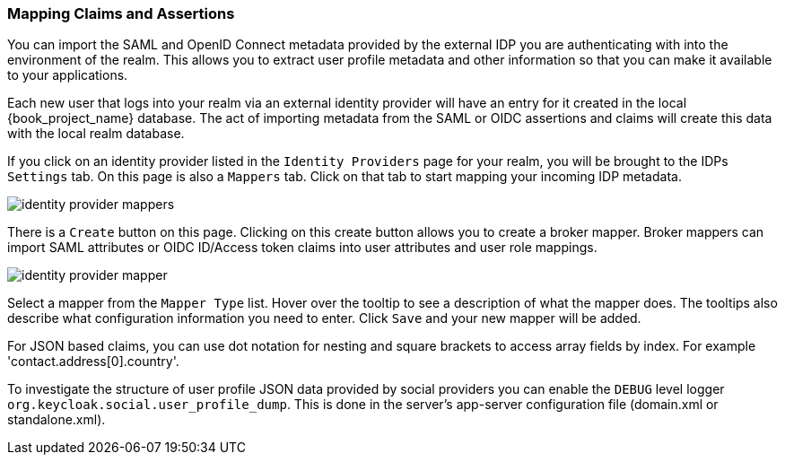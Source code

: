 [[_mappers]]
=== Mapping Claims and Assertions

You can import the SAML and OpenID Connect metadata provided by the external IDP you are authenticating with into the environment
of the realm.  This allows you to extract user profile metadata and other information so that you can make it available to your
applications.

Each new user that logs into your realm via an external identity provider will have an entry for it created in the local
{book_project_name} database.  The act of importing metadata from the SAML or OIDC assertions and claims will create this data
with the local realm database.

If you click on an identity provider listed in the `Identity Providers` page for your realm, you will be brought to the IDPs
`Settings` tab.  On this page is also a `Mappers` tab.  Click on that tab to start mapping your incoming IDP metadata.

image:{book_images}/identity-provider-mappers.png[]

There is a `Create` button on this page.
Clicking on this create button allows you to create a broker mapper.
Broker mappers can import SAML attributes or OIDC ID/Access token claims into user attributes and user role mappings.

image:{book_images}/identity-provider-mapper.png[]

Select a mapper from the `Mapper Type` list.  Hover over the tooltip to see a description of what the mapper does.  The
tooltips also describe what configuration information you need to enter. Click `Save` and your new mapper will be added.

For JSON based claims, you can use dot notation for nesting and square brackets to access array fields by index.
For example 'contact.address[0].country'.

To investigate the structure of user profile JSON data provided by social providers you can enable the `DEBUG` level logger `org.keycloak.social.user_profile_dump`.
This is done in the server's app-server configuration file (domain.xml or standalone.xml).
